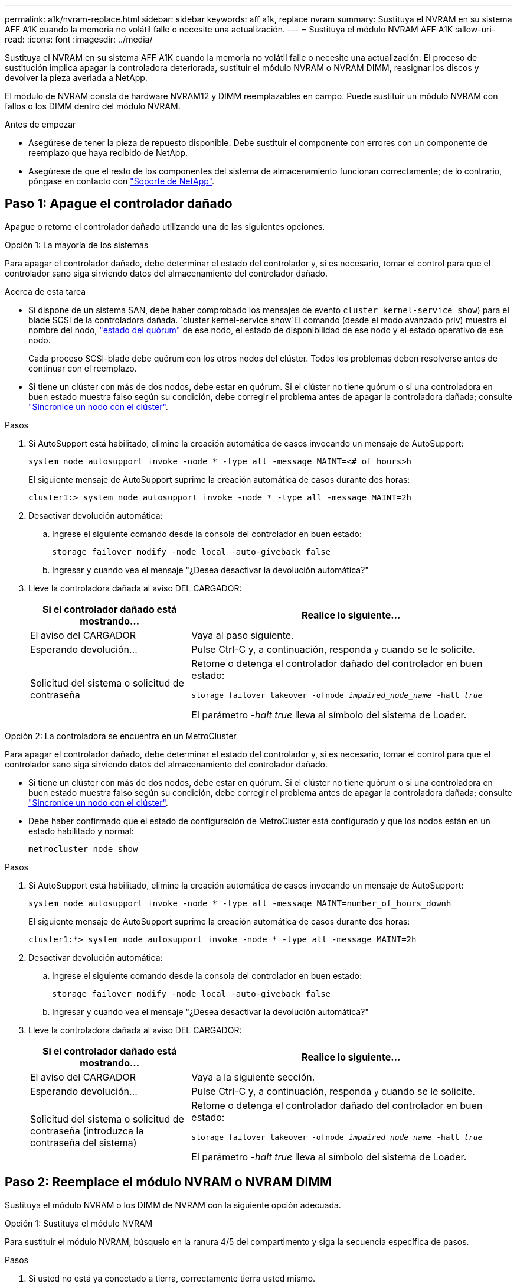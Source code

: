 ---
permalink: a1k/nvram-replace.html 
sidebar: sidebar 
keywords: aff a1k, replace nvram 
summary: Sustituya el NVRAM en su sistema AFF A1K cuando la memoria no volátil falle o necesite una actualización. 
---
= Sustituya el módulo NVRAM AFF A1K
:allow-uri-read: 
:icons: font
:imagesdir: ../media/


[role="lead"]
Sustituya el NVRAM en su sistema AFF A1K cuando la memoria no volátil falle o necesite una actualización. El proceso de sustitución implica apagar la controladora deteriorada, sustituir el módulo NVRAM o NVRAM DIMM, reasignar los discos y devolver la pieza averiada a NetApp.

El módulo de NVRAM consta de hardware NVRAM12 y DIMM reemplazables en campo. Puede sustituir un módulo NVRAM con fallos o los DIMM dentro del módulo NVRAM.

.Antes de empezar
* Asegúrese de tener la pieza de repuesto disponible. Debe sustituir el componente con errores con un componente de reemplazo que haya recibido de NetApp.
* Asegúrese de que el resto de los componentes del sistema de almacenamiento funcionan correctamente; de lo contrario, póngase en contacto con https://support.netapp.com["Soporte de NetApp"].




== Paso 1: Apague el controlador dañado

Apague o retome el controlador dañado utilizando una de las siguientes opciones.

[role="tabbed-block"]
====
.Opción 1: La mayoría de los sistemas
--
Para apagar el controlador dañado, debe determinar el estado del controlador y, si es necesario, tomar el control para que el controlador sano siga sirviendo datos del almacenamiento del controlador dañado.

.Acerca de esta tarea
* Si dispone de un sistema SAN, debe haber comprobado los mensajes de evento  `cluster kernel-service show`) para el blade SCSI de la controladora dañada.  `cluster kernel-service show`El comando (desde el modo avanzado priv) muestra el nombre del nodo, link:https://docs.netapp.com/us-en/ontap/system-admin/display-nodes-cluster-task.html["estado del quórum"] de ese nodo, el estado de disponibilidad de ese nodo y el estado operativo de ese nodo.
+
Cada proceso SCSI-blade debe quórum con los otros nodos del clúster. Todos los problemas deben resolverse antes de continuar con el reemplazo.

* Si tiene un clúster con más de dos nodos, debe estar en quórum. Si el clúster no tiene quórum o si una controladora en buen estado muestra falso según su condición, debe corregir el problema antes de apagar la controladora dañada; consulte link:https://docs.netapp.com/us-en/ontap/system-admin/synchronize-node-cluster-task.html?q=Quorum["Sincronice un nodo con el clúster"^].


.Pasos
. Si AutoSupport está habilitado, elimine la creación automática de casos invocando un mensaje de AutoSupport:
+
`system node autosupport invoke -node * -type all -message MAINT=<# of hours>h`

+
El siguiente mensaje de AutoSupport suprime la creación automática de casos durante dos horas:

+
`cluster1:> system node autosupport invoke -node * -type all -message MAINT=2h`

. Desactivar devolución automática:
+
.. Ingrese el siguiente comando desde la consola del controlador en buen estado:
+
`storage failover modify -node local -auto-giveback false`

.. Ingresar `y` cuando vea el mensaje "¿Desea desactivar la devolución automática?"


. Lleve la controladora dañada al aviso DEL CARGADOR:
+
[cols="1,2"]
|===
| Si el controlador dañado está mostrando... | Realice lo siguiente... 


 a| 
El aviso del CARGADOR
 a| 
Vaya al paso siguiente.



 a| 
Esperando devolución...
 a| 
Pulse Ctrl-C y, a continuación, responda `y` cuando se le solicite.



 a| 
Solicitud del sistema o solicitud de contraseña
 a| 
Retome o detenga el controlador dañado del controlador en buen estado:

`storage failover takeover -ofnode _impaired_node_name_ -halt _true_`

El parámetro _-halt true_ lleva al símbolo del sistema de Loader.

|===


--
.Opción 2: La controladora se encuentra en un MetroCluster
--
Para apagar el controlador dañado, debe determinar el estado del controlador y, si es necesario, tomar el control para que el controlador sano siga sirviendo datos del almacenamiento del controlador dañado.

* Si tiene un clúster con más de dos nodos, debe estar en quórum. Si el clúster no tiene quórum o si una controladora en buen estado muestra falso según su condición, debe corregir el problema antes de apagar la controladora dañada; consulte link:https://docs.netapp.com/us-en/ontap/system-admin/synchronize-node-cluster-task.html?q=Quorum["Sincronice un nodo con el clúster"^].
* Debe haber confirmado que el estado de configuración de MetroCluster está configurado y que los nodos están en un estado habilitado y normal:
+
`metrocluster node show`



.Pasos
. Si AutoSupport está habilitado, elimine la creación automática de casos invocando un mensaje de AutoSupport:
+
`system node autosupport invoke -node * -type all -message MAINT=number_of_hours_downh`

+
El siguiente mensaje de AutoSupport suprime la creación automática de casos durante dos horas:

+
`cluster1:*> system node autosupport invoke -node * -type all -message MAINT=2h`

. Desactivar devolución automática:
+
.. Ingrese el siguiente comando desde la consola del controlador en buen estado:
+
`storage failover modify -node local -auto-giveback false`

.. Ingresar `y` cuando vea el mensaje "¿Desea desactivar la devolución automática?"


. Lleve la controladora dañada al aviso DEL CARGADOR:
+
[cols="1,2"]
|===
| Si el controlador dañado está mostrando... | Realice lo siguiente... 


 a| 
El aviso del CARGADOR
 a| 
Vaya a la siguiente sección.



 a| 
Esperando devolución...
 a| 
Pulse Ctrl-C y, a continuación, responda `y` cuando se le solicite.



 a| 
Solicitud del sistema o solicitud de contraseña (introduzca la contraseña del sistema)
 a| 
Retome o detenga el controlador dañado del controlador en buen estado:

`storage failover takeover -ofnode _impaired_node_name_ -halt _true_`

El parámetro _-halt true_ lleva al símbolo del sistema de Loader.

|===


--
====


== Paso 2: Reemplace el módulo NVRAM o NVRAM DIMM

Sustituya el módulo NVRAM o los DIMM de NVRAM con la siguiente opción adecuada.

[role="tabbed-block"]
====
.Opción 1: Sustituya el módulo NVRAM
--
Para sustituir el módulo NVRAM, búsquelo en la ranura 4/5 del compartimento y siga la secuencia específica de pasos.

.Pasos
. Si usted no está ya conectado a tierra, correctamente tierra usted mismo.
. Desconecte los cables de alimentación de las fuentes de alimentación.
. Gire la bandeja de gestión de cables hacia abajo tirando suavemente de las clavijas de los extremos de la bandeja y girando la bandeja hacia abajo.
. Retire el módulo NVRAM defectuoso del compartimento:
+
.. Pulse el botón de bloqueo de la leva.
+
El botón de leva se aleja de la carcasa.

.. Gire el pestillo de la leva hacia abajo hasta el tope.
.. Retire el módulo NVRAM defectuoso de la carcasa enganchando el dedo en la abertura de la palanca de leva y sacando el módulo de la carcasa.
+
image::../media/drw_a1k_nvram12_remove_replace_ieops-1380.svg[Retire el módulo NVRAM12 y los DIMM]

+
[cols="1,4"]
|===


 a| 
image:../media/icon_round_1.png["Número de llamada 1"]
| Botón de bloqueo de leva 


 a| 
image:../media/icon_round_2.png["Número de llamada 2"]
 a| 
Lengüetas de bloqueo DIMM

|===


. Ajuste el módulo NVRAM en una superficie estable.
. Retire los DIMM, uno por uno, del módulo NVRAM dañado e instálelos en el módulo NVRAM de reemplazo.
. Instale el módulo NVRAM de reemplazo en el compartimento:
+
.. Alinee el módulo con los bordes de la abertura de la carcasa en la ranura 4/5.
.. Deslice suavemente el módulo en la ranura hasta el fondo y, a continuación, gire el pestillo de la leva completamente hacia arriba para bloquear el módulo en su sitio.


. Vuelva a habilitar el controlador.
. Gire la bandeja de gestión de cables hasta la posición cerrada.


--
.Opción 2: Sustituya el módulo DIMM de NVRAM
--
Para sustituir DIMM NVRAM en el módulo NVRAM, debe eliminar el módulo NVRAM y, a continuación, sustituir el DIMM de destino.

.Pasos
. Si usted no está ya conectado a tierra, correctamente tierra usted mismo.
. Desconecte los cables de alimentación de las fuentes de alimentación.
. Gire la bandeja de gestión de cables hacia abajo tirando suavemente de las clavijas de los extremos de la bandeja y girando la bandeja hacia abajo.
. Retire el módulo NVRAM de destino del compartimento.
+
image::../media/drw_a1k_nvram12_remove_replace_ieops-1380.svg[Quite el módulo NVRAM 12 y los DIMM]

+
[cols="1,4"]
|===


 a| 
image:../media/icon_round_1.png["Número de llamada 1"]
| Botón de bloqueo de leva 


 a| 
image:../media/icon_round_2.png["Número de llamada 2"]
 a| 
Lengüetas de bloqueo DIMM

|===
. Ajuste el módulo NVRAM en una superficie estable.
. Localice el DIMM que se va a sustituir dentro del módulo NVRAM.
+

NOTE: Consulte la etiqueta de asignación de FRU en el lateral del módulo NVRAM para determinar la ubicación de las ranuras DIMM 1 y 2.

. Retire el módulo DIMM presionando hacia abajo las lengüetas de bloqueo del módulo DIMM y levantando el módulo DIMM para extraerlo del conector.
. Instale el módulo DIMM de repuesto alineando el módulo DIMM con el zócalo e empuje suavemente el módulo DIMM hacia el zócalo hasta que las lengüetas de bloqueo queden trabadas en su lugar.
. Instale el módulo NVRAM en el compartimento:
+
.. Deslice suavemente el módulo en la ranura hasta que el pestillo de leva comience a acoplarse con el pasador de leva de E/S y, a continuación, gire el pestillo de leva completamente hacia arriba para bloquear el módulo en su sitio.


. Vuelva a habilitar el controlador.
. Gire la bandeja de gestión de cables hasta la posición cerrada.


--
====


== Paso 3: Reinicie el controlador

Después de reemplazar la FRU, debe reiniciar el módulo del controlador enchufando nuevamente los cables de alimentación a la fuente de alimentación.

.Pasos
. Vuelva a enchufar los cables de alimentación a la fuente de alimentación.
+
El sistema comenzará a reiniciarse, normalmente en el aviso del CARGADOR.

. Introduzca _bye_ en el indicador del CARGADOR.
. Devuelva el controlador deteriorado al funcionamiento normal devolviendo su almacenamiento: `_storage failover giveback -ofnode _impaired_node_name_`.
. Si se ha desactivado la devolución automática, vuelva a activarla `storage failover modify -node local -auto-giveback true`: .
. Si AutoSupport está activado, restaurar/desactivar la supresión de la creación automática de casos `system node autosupport invoke -node * -type all -message MAINT=END`: .




== Paso 4: Reasignar discos

Debe confirmar el cambio de ID del sistema al arrancar la controladora y luego verificar que se haya implementado el cambio.


CAUTION: La reasignación de discos solo se necesita al sustituir el módulo NVRAM y no se aplica al reemplazo de DIMM de NVRAM.

.Pasos
. Si la controladora se encuentra en modo de mantenimiento (y se muestra `*>` el aviso), salga del modo de mantenimiento y vaya al símbolo del sistema DEL CARGADOR: _Halt_
. En el aviso del CARGADOR en la controladora, arranque la controladora e introduzca _y_ cuando se le solicite anular el ID del sistema debido a una discrepancia del ID del sistema.
. Espere hasta que espere el retorno... El mensaje se muestra en la consola del controlador con el módulo de reemplazo y luego, desde el controlador en buen estado, verifique que el nuevo ID del sistema asociado se haya asignado automáticamente: _Storage failover show_
+
En el resultado del comando, debería ver un mensaje donde se indica que el ID del sistema ha cambiado en la controladora dañada, con lo que se muestran los ID anteriores y los nuevos correctos. En el ejemplo siguiente, el nodo 2 debe ser sustituido y tiene un ID de sistema nuevo de 151759706.

+
[listing]
----
node1:> storage failover show
                                    Takeover
Node              Partner           Possible     State Description
------------      ------------      --------     -------------------------------------
node1             node2             false        System ID changed on partner (Old:
                                                  151759755, New: 151759706), In takeover
node2             node1             -            Waiting for giveback (HA mailboxes)
----
. Devolver la controladora:
+
.. Desde la controladora en buen estado, devuelva el almacenamiento de la controladora que se sustituyó: _Storage failover giveback -ofnode replacement_node_name_
+
La controladora recupera su almacenamiento y completa el arranque.

+
Si se le solicita que sustituya el ID del sistema debido a una discrepancia de ID del sistema, debe introducir _y_.

+

NOTE: Si el retorno se vetó, puede considerar la sustitución de los vetos.

+
Para obtener más información, consulte https://docs.netapp.com/us-en/ontap/high-availability/ha_manual_giveback.html#if-giveback-is-interrupted["Comandos de devolución manual"^] tema para anular el veto.

.. Una vez completada la devolución, confirme que la pareja de alta disponibilidad esté en buen estado y que la toma de control sea posible: _Storage failover show_
+
La salida de `storage failover show` El comando no debe incluir el ID del sistema cambiado en el mensaje del partner.



. Compruebe que los discos se han asignado correctamente: `storage disk show -ownership`
+
Los discos que pertenecen a la controladora deben mostrar el nuevo ID del sistema. En el ejemplo siguiente, los discos propiedad del nodo 1 ahora muestran el nuevo ID del sistema, 151759706:

+
[listing]
----
node1:> storage disk show -ownership

Disk  Aggregate Home  Owner  DR Home  Home ID    Owner ID  DR Home ID Reserver  Pool
----- ------    ----- ------ -------- -------    -------    -------  ---------  ---
1.0.0  aggr0_1  node1 node1  -        151759706  151759706  -       151759706 Pool0
1.0.1  aggr0_1  node1 node1           151759706  151759706  -       151759706 Pool0
.
.
.
----
. Si el sistema tiene una configuración MetroCluster, supervise el estado de la controladora: _MetroCluster node show_
+
La configuración de MetroCluster tarda unos minutos después del reemplazo y vuelve a su estado normal, momento en el que cada controladora mostrará un estado configurado, con mirroring de DR habilitado y un modo normal.  `metrocluster node show -fields node-systemid`El resultado del comando muestra el ID del sistema deficiente hasta que la configuración de MetroCluster vuelve a un estado normal.

. Si la controladora está en una configuración MetroCluster, según el estado del MetroCluster, compruebe que el campo ID de inicio de recuperación ante desastres muestra el propietario original del disco si el propietario original es una controladora del sitio de recuperación ante desastres.
+
Esto es necesario si se cumplen las dos opciones siguientes:

+
** La configuración de MetroCluster está en estado de conmutación.
** El controlador es el propietario actual de los discos en el sitio de recuperación ante desastres.
+
Consulte https://docs.netapp.com/us-en/ontap-metrocluster/manage/concept_understanding_mcc_data_protection_and_disaster_recovery.html#disk-ownership-changes-during-ha-takeover-and-metrocluster-switchover-in-a-four-node-metrocluster-configuration["Cambios en la propiedad de disco durante la toma de control de alta disponibilidad y el cambio de MetroCluster en una configuración MetroCluster de cuatro nodos"] si quiere más información.



. Si su sistema tiene una configuración de MetroCluster, verifique que cada controladora esté configurada: _MetroCluster node show - fields configuration-state_
+
[listing]
----
node1_siteA::> metrocluster node show -fields configuration-state

dr-group-id            cluster node           configuration-state
-----------            ---------------------- -------------- -------------------
1 node1_siteA          node1mcc-001           configured
1 node1_siteA          node1mcc-002           configured
1 node1_siteB          node1mcc-003           configured
1 node1_siteB          node1mcc-004           configured

4 entries were displayed.
----
. Compruebe que los volúmenes esperados estén presentes para cada controladora: `vol show -node node-name`
. Devuelva el controlador deteriorado al funcionamiento normal devolviendo su almacenamiento: `storage failover giveback -ofnode _impaired_node_name_`.
. Si se ha desactivado la devolución automática, vuelva a activarla `storage failover modify -node local -auto-giveback true`: .
. Si AutoSupport está activado, restaurar/desactivar la supresión de la creación automática de casos `system node autosupport invoke -node * -type all -message MAINT=END`: .




== Paso 5: Devuelva la pieza que falló a NetApp

Devuelva la pieza que ha fallado a NetApp, como se describe en las instrucciones de RMA que se suministran con el kit. Consulte https://mysupport.netapp.com/site/info/rma["Devolución de piezas y sustituciones"] la página para obtener más información.
